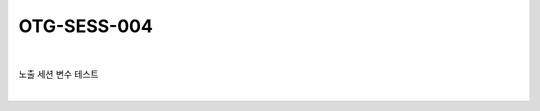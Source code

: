 ============================================================================================
OTG-SESS-004
============================================================================================

|

노출 세션 변수 테스트

|